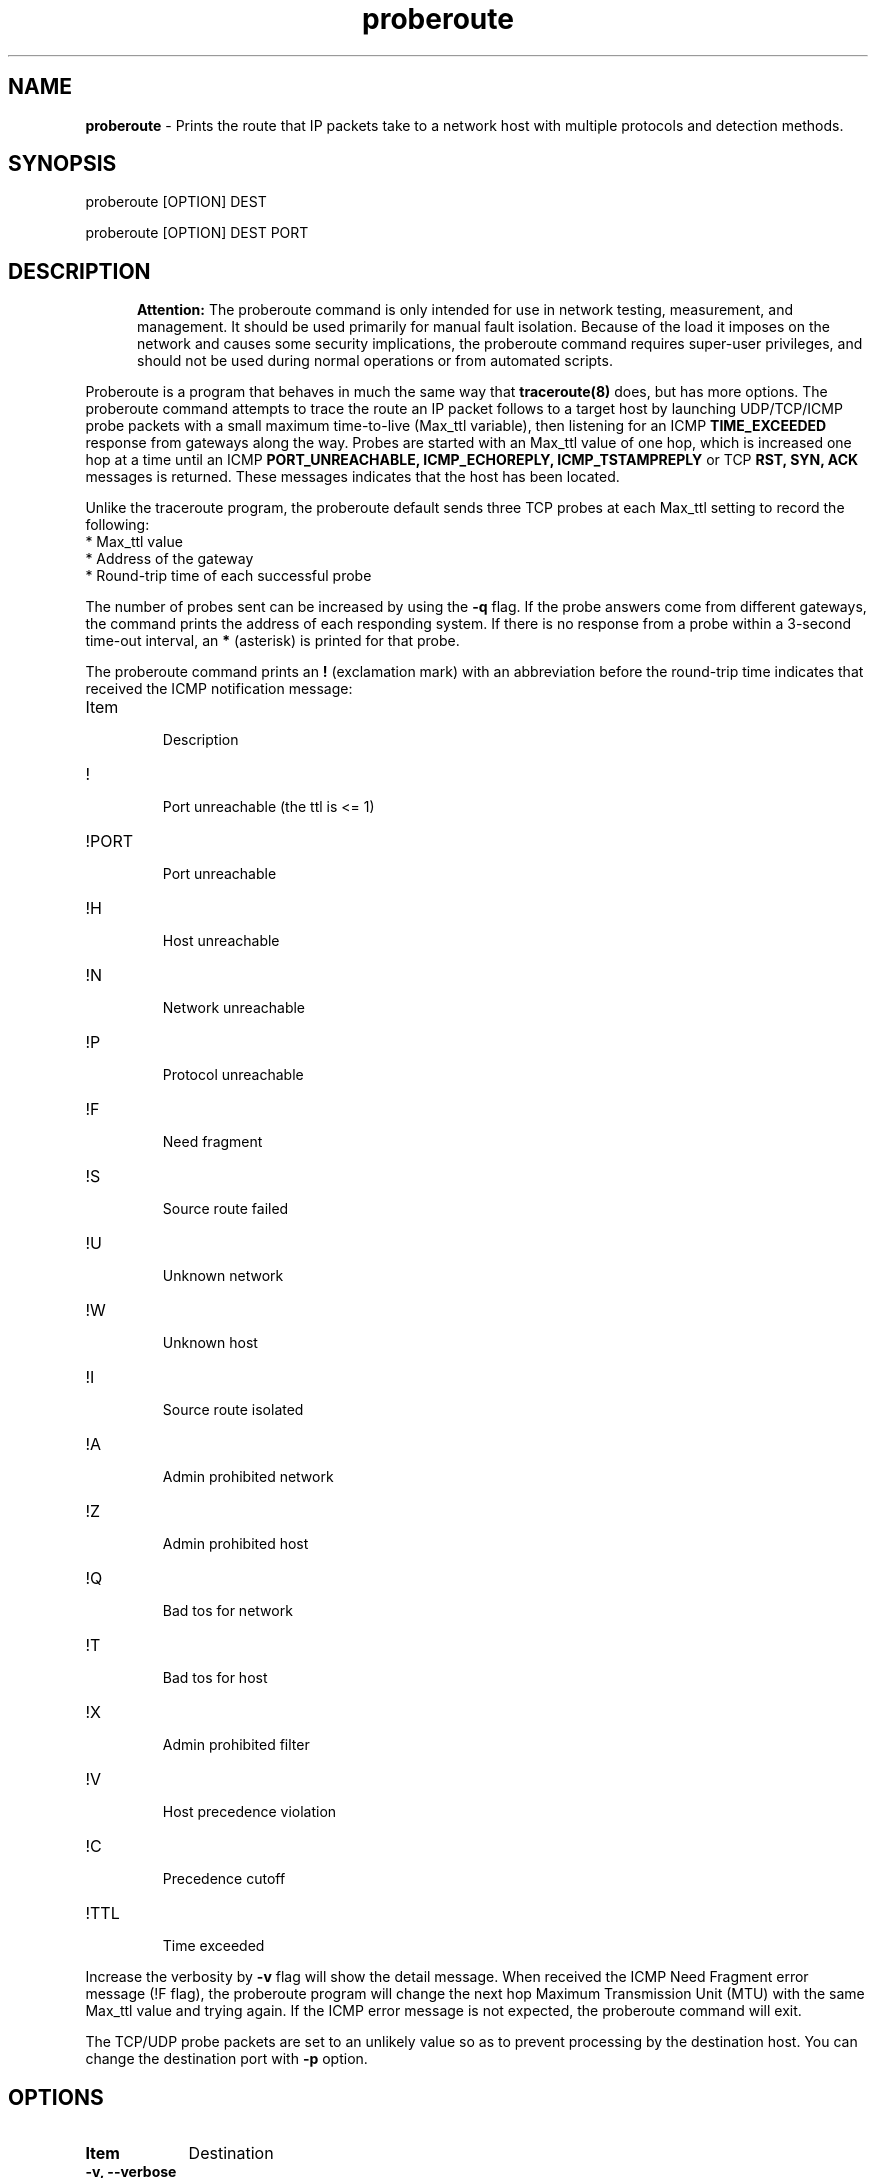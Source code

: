 .TH "proberoute" "1" "09 Oct 2017" "" ""
.SH "NAME"
\fBproberoute\fP \- Prints the route that IP packets take to a network host with \
multiple protocols and detection methods.
.SH "SYNOPSIS"

.PP 
proberoute [OPTION] DEST
.PP 
proberoute [OPTION] DEST PORT
.PP 
.SH "DESCRIPTION"
.PP
.in +.5i
.ll -.5i
.B Attention:
The proberoute command is only intended for use in network
testing, measurement, and management\&. It should be used primarily
for manual fault isolation\&. Because of the load it imposes on the
network and causes some security implications, the proberoute command
requires super-user privileges, and should not be used during normal
operations or from automated scripts\&.
.in
.ll
.PP
Proberoute is a program that behaves in much the same way that
\fBtraceroute(8)\fP does, but has more options\&. The proberoute
command attempts to trace the route an IP packet follows to a target
host by launching UDP/TCP/ICMP probe packets with a small maximum
time\-to\-live (Max_ttl variable), then listening for an ICMP
.B TIME_EXCEEDED
response from gateways along the way\&. Probes are
started with an Max_ttl value of one hop, which is increased one hop
at a time until an ICMP
.B PORT_UNREACHABLE,
.B ICMP_ECHOREPLY,
.B ICMP_TSTAMPREPLY
or
TCP
.B RST,
.B SYN,
.B ACK
messages is returned\&. These messages indicates that the host has been
located.
.PP
Unlike the traceroute program, the proberoute default sends three TCP
probes at each Max_ttl setting to record the following:
.br
.nf
*   Max_ttl value
.br
*   Address of the gateway
.br
*   Round-trip time of each successful probe
.fi
.PP
The number of probes sent can be increased by using the \fB\-q\fP
flag\&. If the probe answers come from different gateways, the command
prints the address of each responding system. If there is no
response from a probe within a 3-second time\-out interval, an
\fB*\fP (asterisk) is printed for that probe.
.PP
The proberoute command prints an \fB!\fP (exclamation mark) with an
abbreviation before the round-trip time indicates that received the ICMP
notification message:
.PP
.IP Item
.br
Description
.sp -1
.IP !
.br
Port unreachable (the ttl is <= 1)
.sp -1
.IP !PORT
.br
Port unreachable
.sp -1
.IP !H
.br
Host unreachable
.sp -1
.IP !N
.br
Network unreachable
.sp -1
.IP !P
.br
Protocol unreachable
.sp -1
.IP !F
.br
Need fragment
.sp -1
.IP !S
.br
Source route failed
.sp -1
.IP !U
.br
Unknown network
.sp -1
.IP !W
.br
Unknown host
.sp -1
.IP !I
.br
Source route isolated
.sp -1
.IP !A
.br
Admin prohibited network
.sp -1
.IP !Z
.br
Admin prohibited host
.sp -1
.IP !Q
.br
Bad tos for network
.sp -1
.IP !T
.br
Bad tos for host
.sp -1
.IP !X
.br
Admin prohibited filter
.sp -1
.IP !V
.br
Host precedence violation
.sp -1
.IP !C
.br
Precedence cutoff
.sp -1
.IP !TTL
.br
Time exceeded
.PP 
Increase the verbosity by \fB-v\fP flag will show the detail
message\&. When received the ICMP Need Fragment error message (!F
flag), the proberoute program will change the next hop Maximum
Transmission Unit (MTU) with the same Max_ttl value and trying
again\&. If the ICMP error message is not expected, the proberoute
command will exit\&.

The TCP/UDP probe packets are set to an unlikely value so as to
prevent processing by the destination host\&. You can change the
destination port with \fB-p\fP option\&.
.PP 
.SH "OPTIONS"
.PP
.TP \w'names'u+4
.B Item
Destination
.TP \w'names'u+4
.B \-v, \-\-verbose
Verbose output, multiple -v options increase the verbosity.
.TP \w'names'u+4
.B \-h, \-\-help
Show the brief help message.
.TP \w'names'u+4
.BI \-P " protocol"
Send packets of specified IP protocol.
.I
protocol
should be \&"TCP\&", \&"UDP\&" or \&"ICMP\&". Alternately, you can specify the
.B
\-\-tcp, \-\-udp,
or
.B
\-\-icmp
flags\&.
Note that these options can be specified at the same time\&.
.TP \w'names'u+4
.B \-A, \-\-all
Same as '--tcp --udp --icmp'\&.
.TP \w'names'u+4
.BI \-p,\ \-\-port " portnum"
Set the base destination port number for TCP or UDP, the default is
33434\&. The proberoute command will increment the UDP port number
every Max_ttl, but keep the TCP port number unchanged\&.
Note that when UDP and TCP probe packets are used at the same time, this
option is valid only for TCP probes, while UDP base port number is
fixed to 33434\&.
.TP \w'names'u+4
.BI \-g,\ \-\-source\-port " portnum"
For UDP, TCP, set the source port number used in probes\&. The default
is random port\&.
.TP \w'names'u+4
.BI \-S,\ \-\-source\-ip " IPaddr"
Set the source address for probes, must use \fB-i\fP option to specify
the interface you wish to send\&.
.TP \w'names'u+4
.BI \-i " interface"
Specify a network interface to send probes and obtain the source IP
address for outgoing probe packets\&.
.TP \w'names'u+4
.BI \-q " nqueries"
Specifies the number of probe packets the traceroute command sends at
each Max_ttl setting\&. The default is three probes\&.
.TP \w'names'u+4
.BI \-w " waittime"
Sets the time (in seconds) to wait for a response to a probe\&. The
default is 3 seconds\&.
.TP \w'names'u+4
.BI \-f " first_ttl"
Set the initial time\-to\-live used in outgoing probe packets\&. The
default is 1, i\&.e\&., start with the first hop\&.
.TP \w'names'u+4
.BI \-m " max_ttl"
Set the max time\-to\-live (max number of hops) used in outgoing probe packets.
.TP \w'names'u+4
.BI \-F,\ \-\-frag\-size " frag_size"
Specify the IP fragment size (must be a multiple of eight)\&. Because
some firewalls don't check the fragmented packets for performance
reasons, fragments are possible to reach the host\&.
.TP \w'names'u+4
.BI \-s,\ \-\-mtu " MTUsize"
Using the specified MTU as the probe packets size\&. Default is auto
detection\&.
Note that when UDP and other protocols are used at the same time, this
option is only valid for other protocols while the UDP packet length is
fixed to 52-byte\&.
.TP \w'names'u+4
.B \-\-conn \fR(TCP connect probe)\fP
TCP connect probe is usable for detecting the path MTU when the
firewall only opening for the specific TCP port\&. When the connection
established, the proberoute program will send the out\-of\-sequence
probe packet with specific length and TCP flags (usually with
\fB\-\-ack\fP flag), for preventing processing by the destination
host\&.
.TP \w'names'u+4
.B \-\-syn\fR/\fPack\fR/\fPpush\fR/\fPnull\fR/\fPfin\fR/\fPxmas
Use TCP SYN, ACK, PUSH, Null, FIN and Xmas probes with \fB\-\-tcp\fP
option\&. This feature comes from the \fBnmap(1)\fP
program\&. \fB\-\-null\fP option doesn't set any bits (TCP flag header
is 0), \fB\-\-xmas\fP sets the FIN, PSH, and URG flags. When the
firewall is open, references to the RFC 793 (Page 65)
.RS \w'names'u+4
.IP \(bu
If the target host state is CLOSED, an incoming segment not containing
a RST causes a RST to be sent in response\&.
.IP \(bu
If the target host state is LISTEN, any acknowledgment segment causes
a RST to be sent in response\&.
.IP \(bu
If the target host state is LISTEN, the SYN packet causes a SYN + ACK
to be sent in response\&.
.IP \(bu
If the target host state is ESTABLISHED, the out\-of\-sequence packet
causes an ACK should be sent in response\&.
.RE
.TP \w'names'u+4
.B \-\-badsum
Send the probe packets with a bogus checksum\&. Since virtually all
host IP stacks properly drop these packets, any responses received are
likely coming from a firewall or IDS that didn't bother to verify the
checksum\&.
.TP \w'names'u+4
.B \-\-badlen
Send the probe packets with a bad IP option length (by IP timestamp
option)\&. An ICMP Parameter Problem error message will be sent when a
router (MUST generate this message) or a host (SHOULD generate this
message) finds a problem with the IP header parameters\&. This option is
not very helpful for tracing route\&.
.TP \w'names'u+4
.B \-e, \-\-echo
.sp -0.8v
.TP \w'names'u+4
.B \-\-echo\-reply
Send ICMP echo/echo\-reply probes\&. when the firewall is open:
.RS \w'names'u+4
.IP \(bu
The \fBICMP_ECHO\fP probe causes the target host MUST response the
\fBICMP_ECHOREPLY\fP message\&.
.IP \(bu
The \fBICMP_ECHOREPLY\fP probe causes the target host MAY response the
\fBICMP_UNREACH_PORT\fP message\&.
.RE
.TP \w'names'u+4
.B \-t, \-\-tstamp
.sp -0.8v
.TP \w'names'u+4
.B \-\-tstamp\-reply
Send ICMP timestamp/timestamp\-reply probes\&. when the firewall is open:
.RS \w'names'u+4
.IP \(bu
The \fBICMP_TSTAMP\fP probe causes the target host MAY response the
\fBICMP_TSTAMPREPLY\fP message\&.
.IP \(bu
The \fBICMP_TSTAMPREPLY\fP probe causes the target host MAY response
the \fBICMP_UNREACH_PORT\fP message\&.
.RE
.TP \w'names'u+4
.BI \-j,\ \-\-source-route " gateway"
Sets IP Loose Source Route option\&. Tell the network to route the
packet through the specified gateway (Unfortunately, most routers have
disabled source routing for security reasons)\&.
.PP
.SH "PARAMETERS"
.PP
.TP \w'names'u+4
.B Item
Destination
.TP \w'names'u+4
.B HOST
Specifies the destination host, either by host name or IP number. This
parameter is required\&.
.TP \w'names'u+4
.B PORT
Specifies the destination port or service for TCP or UDP protocol\&. The
default port is 33434\&.
.PP
.SH EXAMPLE
.PP
A sample use and output might be:
.PP
.ft CW
.nf
$ sudo ./proberoute -A www.ccb.com http
proberoute to www.ccb.com (114.251.28.14) from 192.168.0.100 (en0)
with TCP UDP ICMP protocol
destination: 0.0.0.0, gateway: 192.168.0.1, mask: 0.0.0.0
1 hops min, 30 hops max
outgoing MTU = 1500
  1  192.168.0.1  125.682 ms  0.178 ms  0.063 ms
  2  192.168.0.1  !F  10.378 ms * *
  3  182.93.63.226  10.342 ms
     182.93.63.222  0.104 ms
     182.93.63.226  0.057 ms
  4  182.93.63.225  10.405 ms
     182.93.63.221  0.090 ms  0.110 ms
  5  202.175.54.69  10.163 ms
     202.175.54.77  0.120 ms  0.089 ms
  6  219.158.35.37  20.366 ms  0.102 ms  0.084 ms
  7  219.158.97.30  20.372 ms  0.090 ms  0.109 ms
  8  219.158.97.1  21.376 ms  0.099 ms *
  9  219.158.7.17  52.008 ms
     219.158.15.37  0.209 ms
     219.158.7.17  52.589 ms
 10  61.49.214.6  40.893 ms  0.118 ms
     202.96.12.2  10.415 ms
 11  124.65.61.174  40.759 ms  10.622 ms  31.370 ms
 12  61.148.157.10  52.019 ms  0.136 ms  10.123 ms
 13  61.148.14.34  41.982 ms  0.071 ms  10.966 ms
 14  202.106.80.123  41.084 ms  0.109 ms  41.323 ms
 15  114.251.28.14  !TTL  51.908 ms  !TTL  0.133 ms  !TTL  51.926 ms
 16  202.106.80.123  41.755 ms  10.226 ms  31.636 ms
 17  * * *
 18  114.251.28.14  52.930 ms  0.107 ms  52.539 ms
Port 80 open
.fi
.ft R
.PP
Note that:
.IP \(bu
The line 2 hop received the ICMP Destination Unreachable messages
containing Code 4 (Fragmentation needed and DF set), so the proberoute
program change the next\-hop MTU and try again, with \fB\-v\fP flag
will see the changed MTU\&.
.IP \(bu
The line 15 hop arrived the target host, but received the ICMP Time
Exceeded messages, since only the router will send this message, so
the proberoute program will continue to trace route, and arrived the
real target host at the line 18 hop\&.
.IP \(bu
Because of the \fB\-A\fP flag, each probe sends TCP, UDP, and ICMP
packets respectively, but the line 17 hops don't send ICMP Time
Exceeded messages (it is also unlikely that ttl is too small to reach
us), perhaps due to the firewall rules. You can try proberoute's
advanced options for firewall evasion or spoofing under the permission
from the network administrator\&.
.PP
.SH "SECURITY"
This command requires privileged users due to using \fBlibpcap\fP and
raw socket\&.
.PP
.SH "SEE ALSO"
traceroute(8), nmap(1), ping(1)
.PP
.SH "WARNING"
Since the \fB\-\-frag\-size\fP can split the packet into eight bytes,
so a 20-byte TCP header would be split into three packets, but this
feature can not be supported on some systems\&.
.PP
.SH BUGS
Specify the fragment size of eight bytes MAY causes the AIX system
crash\&. In addition, the TCP packet can't be fragmented less than the
size of header on AIX\&. Any bug should be reported to Cun Gong
<gong_cun@bocmacau.com>\&.
.PP
.SH COPYRIGHT
Copyright (C) 2017 Cun Gong
.PP
This is free software; see the source for copying conditions. There is
NO warranty; not even for MERCHANTABILITY or FITNESS FOR A PARTICULAR
PURPOSE\&.
.PP
Released under the BSD 3-clause "New" or "Revised" License\&.
.PP
.SH AVAILABILITY
The source code of proberoute command is available from
https://github.com/GongCun/proberoute\&.
